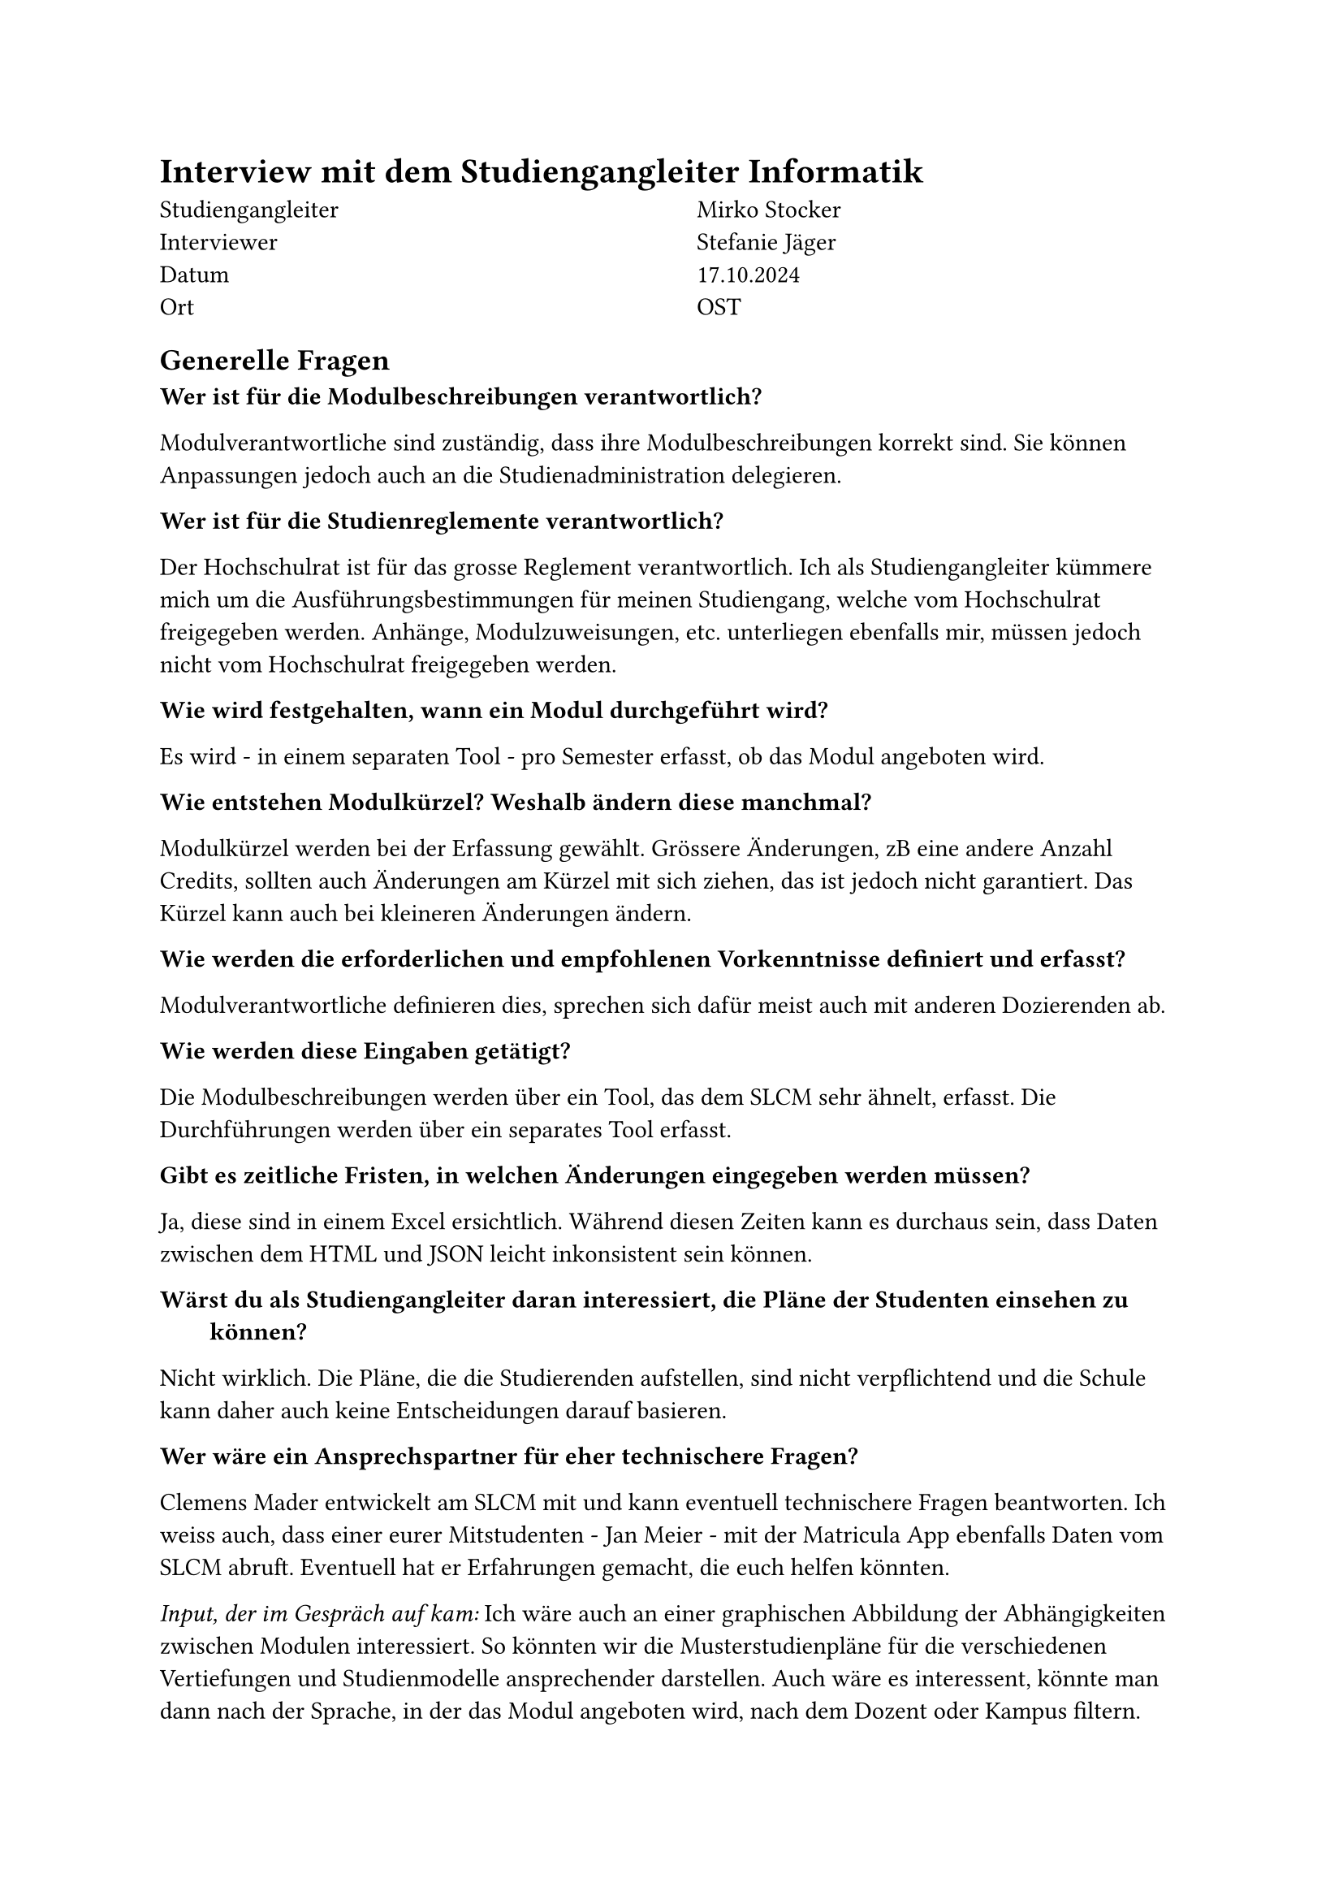 = Interview mit dem Studiengangleiter Informatik

#grid(
  columns: (1fr, 1fr),
  column-gutter: 5%,
  [
    Studiengangleiter \
    Interviewer \
    Datum \
    Ort
  ],
  [
    Mirko Stocker \
    Stefanie Jäger \
    17.10.2024 \
    OST
  ]
)

== Generelle Fragen

/ Wer ist für die Modulbeschreibungen verantwortlich?:
Modulverantwortliche sind zuständig, dass ihre Modulbeschreibungen korrekt sind.
Sie können Anpassungen jedoch auch an die Studienadministration delegieren.

/ Wer ist für die Studienreglemente verantwortlich?:
Der Hochschulrat ist für das grosse Reglement verantwortlich.
Ich als Studiengangleiter kümmere mich um die Ausführungsbestimmungen für meinen Studiengang, welche vom Hochschulrat freigegeben werden.
Anhänge, Modulzuweisungen, etc. unterliegen ebenfalls mir, müssen jedoch nicht vom Hochschulrat freigegeben werden.

/ Wie wird festgehalten, wann ein Modul durchgeführt wird?:
Es wird - in einem separaten Tool - pro Semester erfasst, ob das Modul angeboten wird.

/ Wie entstehen Modulkürzel? Weshalb ändern diese manchmal?:
Modulkürzel werden bei der Erfassung gewählt.
Grössere Änderungen, zB eine andere Anzahl Credits, sollten auch Änderungen am Kürzel mit sich ziehen, das ist jedoch nicht garantiert.
Das Kürzel kann auch bei kleineren Änderungen ändern.

/ Wie werden die erforderlichen und empfohlenen Vorkenntnisse definiert und erfasst?:
Modulverantwortliche definieren dies, sprechen sich dafür meist auch mit anderen Dozierenden ab.

/ Wie werden diese Eingaben getätigt?:
Die Modulbeschreibungen werden über ein Tool, das dem SLCM sehr ähnelt, erfasst.
Die Durchführungen werden über ein separates Tool erfasst.

/ Gibt es zeitliche Fristen, in welchen Änderungen eingegeben werden müssen?:
Ja, diese sind in einem Excel ersichtlich.
Während diesen Zeiten kann es durchaus sein, dass Daten zwischen dem HTML und JSON leicht inkonsistent sein können.

/ Wärst du als Studiengangleiter daran interessiert, die Pläne der Studenten einsehen zu können?:
Nicht wirklich.
Die Pläne, die die Studierenden aufstellen, sind nicht verpflichtend und die Schule kann daher auch keine Entscheidungen darauf basieren.

/ Wer wäre ein Ansprechspartner für eher technischere Fragen?:
Clemens Mader entwickelt am SLCM mit und kann eventuell technischere Fragen beantworten.
Ich weiss auch, dass einer eurer Mitstudenten - Jan Meier - mit der #link("https://matricula.app/", "Matricula App") ebenfalls Daten vom SLCM abruft.
Eventuell hat er Erfahrungen gemacht, die euch helfen könnten.

_Input, der im Gespräch auf kam:_
Ich wäre auch an einer graphischen Abbildung der Abhängigkeiten zwischen Modulen interessiert.
So könnten wir die Musterstudienpläne für die verschiedenen Vertiefungen und Studienmodelle ansprechender darstellen.
Auch wäre es interessent, könnte man dann nach der Sprache, in der das Modul angeboten wird, nach dem Dozent oder Kampus filtern.


== Fragen zu den Daten

/ Teils haben mehrere Module die gleichen oder fast gleichen Namen. Was bedeutet das?:
Bei den Modulen "Lernlabor "Digitalisieren Hands-on"" und "Lernlabor «Digitalisieren Hands-on»" ist es so, dass das 2. ein IKTS-Modul ist und eigentlich das 1. ablöst.
Jedoch ist das 1. noch nicht deaktiviert.

/ Die Semesterzuteilung gewisser Module ist unklar. Kann man davon ausgehen, dass WS für HS und SS für FS steht?:
Ja, dies sind Module, die schon sehr lange angeboten werden und wohl nie aktualisiert wurden.

/ Bei einigen Modulen steht im Fliesstext, dass sie pro Semester auf einem anderen Campus angeboten werden. Wieso wird hier ein solches Format gewählt?:\
Dies sind IKTS-Module. Wahrscheinlich sind die Daten hier in etwas ungewohnterem Format, da St. Gallen erst seit kurzem ebenfalls Module über dieses Tools ausschreibt.

/ Es existiert ja eine Struktur, in der die Daten erfasst werden sollten. Jedoch kann es vorkommen, dass Daten stattdessen im Fliesstext oder in einem faschen Feld erfasst werden. Wie kommt das?:
Modulverantwortliche sind sich nicht immer bewusst, dass sie Daten zu ihrem Modul eingeben und bearbeiten können.
So kann es auch kommen, dass Daten leicht anderst eingegeben werden.

/ "Prototyping for Startup-Ideas" wurde von 3 and 4 Credits geändert, ohne dass sich das Kürzel verändert hat. Wieso das?:
Hier ist wohl ein Tippfehler bei der originalen Erfassung passiert. 

== Offene Fragen

=== Wieso werden archivierte Module auf unterschiedlichste Wege also solche identifiziert?

Einige sind noch im STD referenziert, aber in der Modulbeschreibung dann als "deaktiviert" markiert.

_Rhetorische Kommunikation für IngenieurInnen_
- #link("https://studien.ost.ch/allModules/43277_M_RheKoI.html", "RheKoI")
- #link("https://studien.ost.ch/allModules/25661_M_RKI.html", "RKI")
- #link("https://studien.ost.ch/allModules/31909_M_RheKI.html", "RheKI")

_Secure Software_
- #link("https://studien.ost.ch/allModules/36488_M_SecSW.html", "SecSW")
- #link("https://studien.ost.ch/allModules/40311_M_SecSoW.html", "SecSoW")

_Wireless and IoT_
(Hier sind sogar beide Module als "deaktiviert" markiert.)
- #link("https://studien.ost.ch/allModules/40038_M_WsoT.html", "WsoT")
- #link("https://studien.ost.ch/allModules/37157_M_WIoT.html", "WIoT")


Einige sind nicht mehr im STD referenziert und in der Modulbeschreibung als "deaktiviert" markiert.

_Mobile and GUI Engineering_
- #link("https://studien.ost.ch/allModules/28254_M_MGE.html", "MGE")

Einige sind noch im STD referenziert, aber in der Modulbeschreibung als "deaktiviert" markiert und ihnen fehlt das Feld "Durchführungen" komplett.

_Business Processes für Informatik_
- #link("https://studien.ost.ch/allModules/40825_M_BuPro.html", "BuPro")
- #link("https://studien.ost.ch/allModules/40981_M_WI2.html", "WI2")

Einige sind noch im STD referenziert und in der Modulbeschreibung nicht als "deaktiviert" markiert, aber für dieses Jahr ist keine Durchführung eingetragen.

_Lernlabor "Digitalisieren Hands-on"_
- #link("https://studien.ost.ch/allModules/41732_M_LLDIG.html", "LLDIG")


== Wir erhalten ja nur das erste und letzte Semester, in dem ein Modul durchgeführt wird. Teils ist dies jedoch nicht immer das gleiche Semester. Wie können wir einsehen, wann das Semester der Durchführung jeweils geändert hat?

- #link("https://studien.ost.ch/allModules/25232_M_ComEng1.json", "ComEng1"): `{'count': 2, 'beginJahr': 2015, 'beginSemester': 'HS', 'endJahr': 2025, 'endSemester': 'FS'}`
- #link("https://studien.ost.ch/allModules/23345_M_ComEng2.json", "ComEng2"): `{'count': 2, 'beginJahr': 2014, 'beginSemester': 'FS', 'endJahr': 2024, 'endSemester': 'HS'}`
- #link("https://studien.ost.ch/allModules/24381_M_ExEv.json", "ExEv"): ``
- #link("https://studien.ost.ch/", ""): `{'count': 4, 'beginJahr': 2015, 'beginSemester': 'FS', 'endJahr': 2024, 'endSemester': 'HS'}`
- #link("https://studien.ost.ch/allModules/40139_M_MOSIM.json", "MOSIM"): `{'count': 4, 'beginJahr': 2022, 'beginSemester': 'HS', 'endJahr': 2025, 'endSemester': 'FS'}`
- #link("https://studien.ost.ch/allModules/45138_M_NwP.json", "NwP"): `{'count': 2, 'beginJahr': 2024, 'beginSemester': 'HS', 'endJahr': 2025, 'endSemester': 'FS'}`
- #link("https://studien.ost.ch/allModules/39128_M_NetAut.json", "NetAut"): `{'count': 2, 'beginJahr': 2021, 'beginSemester': 'HS', 'endJahr': 2025, 'endSemester': 'FS'}`

Bei Modulen wie SA und BA sind Start- und Endsemester unterschiedlich, da sie jedes Semester angeboten werden.
Bei IKTS Modulen sind Start- und Endsemester teils unterschiedlich, da sie jedes Semester, jedoch auf anderen Kampussen, angeboten werden.

== Bei einigen IKTS-Modulen steht bei "Bemerkungen" als Fliesstext, dass pro Semester die Durchführung auf einem anderen Kampus stattfindet. Wieso existiert dieses Feld im JSON nicht?

- Demokratie im Zeitalter von KI
- Prototyping for Startup-Ideas
- Virtual Reality für gesundes Leben und Altern
- Virtual Reality für Klima und Energie

== Gibt es noch weitere APIs oder Endpunkte, die uns relevante Daten liefern könnten?:

Wir wären vorallem an mehr Informationen zur Durchführung interessiert.



